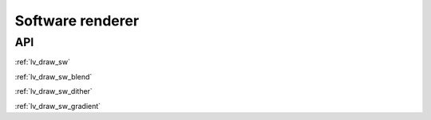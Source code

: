 =================
Software renderer
=================

API
---

:ref:`lv_draw_sw`

:ref:`lv_draw_sw_blend`

:ref:`lv_draw_sw_dither`

:ref:`lv_draw_sw_gradient`
